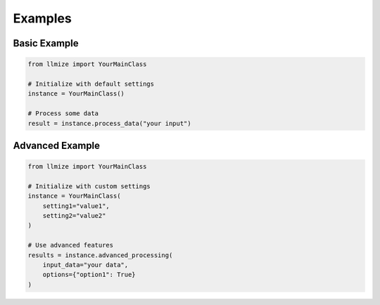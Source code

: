 Examples
========

Basic Example
------------

.. code-block:: python

    from llmize import YourMainClass

    # Initialize with default settings
    instance = YourMainClass()

    # Process some data
    result = instance.process_data("your input")

Advanced Example
---------------

.. code-block:: python

    from llmize import YourMainClass

    # Initialize with custom settings
    instance = YourMainClass(
        setting1="value1",
        setting2="value2"
    )

    # Use advanced features
    results = instance.advanced_processing(
        input_data="your data",
        options={"option1": True}
    ) 